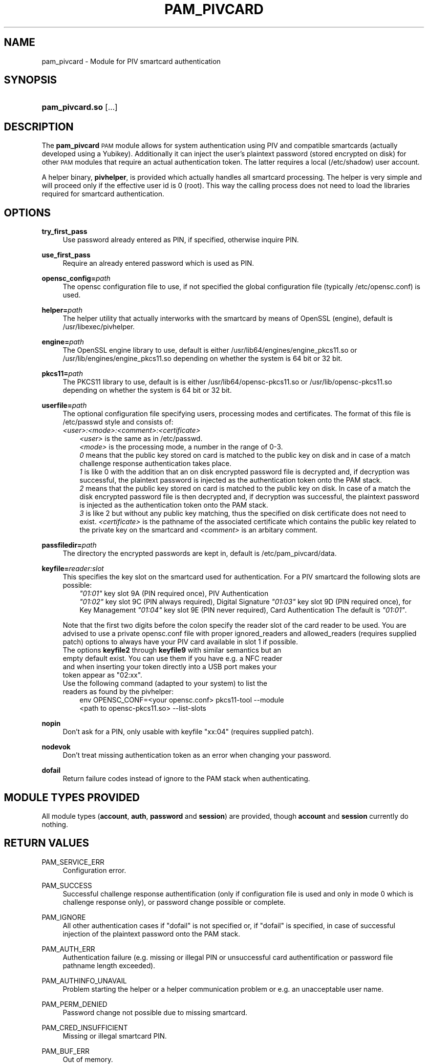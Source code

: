 .TH "PAM_PIVCARD" "8" "04/01/2015" "" ""
.ie \n(.g .ds Aq \(aq
.el       .ds Aq '
.nh
.ad l
.SH "NAME"
pam_pivcard \- Module for PIV smartcard authentication
.SH "SYNOPSIS"
.HP \w'\fBpam_pivcard\&.so\fR\ 'u
\fBpam_pivcard\&.so\fR [\&.\&.\&.]
.SH "DESCRIPTION"
.PP
The \fBpam_pivcard\fR \s-1PAM\s0 module allows for system authentication using PIV and compatible smartcards (actually developed using a Yubikey). Additionally it can inject the user's plaintext password (stored encrypted on disk) for other \s-1PAM\s0 modules that require an actual authentication token. The latter requires a local (/etc/shadow) user account.
.PP
A helper binary, \fBpivhelper\fR, is provided which actually handles all smartcard processing. The helper is very simple and will proceed only if the effective user id is 0 (root). This way the calling process does not need to load the libraries required for smartcard authentication.
.SH "OPTIONS"
.PP
\fBtry_first_pass\fR
.RS 4
Use password already entered as PIN, if specified, otherwise inquire PIN.
.RE
.PP
\fBuse_first_pass\fR
.RS 4
Require an already entered password which is used as PIN.
.RE
.PP
\fBopensc_config=\fR\fB\fIpath\fR\fR
.RS 4
The opensc configuration file to use, if not specified the global configuration file (typically /etc/opensc.conf) is used.
.RE
.PP
\fBhelper=\fR\fB\fIpath\fR\fR
.RS 4
The helper utility that actually interworks with the smartcard by means of OpenSSL (engine), default is /usr/libexec/pivhelper.
.RE
.PP
\fBengine=\fR\fB\fIpath\fR\fR
.RS 4
The OpenSSL engine library to use, default is either /usr/lib64/engines/engine_pkcs11.so or /usr/lib/engines/engine_pkcs11.so depending on whether the system is 64 bit or 32 bit.
.RE
.PP
\fBpkcs11=\fR\fB\fIpath\fR\fR
.RS 4
The PKCS11 library to use, default is is either /usr/lib64/opensc-pkcs11.so or /usr/lib/opensc-pkcs11.so depending on whether the system is 64 bit or 32 bit.
.RE
.PP
\fBuserfile=\fR\fB\fIpath\fR\fR
.RS 4
The optional configuration file specifying users, processing modes and certificates. The format of this file is /etc/passwd style and consists of:
.TP
\fR\fB\fI<user>:<mode>:<comment>:<certificate>\fR\fR
.TP
.RS -4
\fR\fB\fI<user>\fR\fR is the same as in /etc/passwd.
\fR\fB\fI<mode>\fR\fR is the processing mode, a number in the range of 0-3.
\fR\fB\fI 0\fR\fR means that the public key stored on card is matched to the public key on disk and in case of a match challenge response authentication takes place.
\fR\fB\fI 1\fR\fR is like 0 with the addition that an on disk encrypted password file is decrypted and, if decryption was successful, the plaintext password is injected as the authentication token onto the PAM stack.
\fR\fB\fI 2\fR\fR means that the public key stored on card is matched to the public key on disk. In case of a match the disk encrypted password file is then decrypted and, if decryption was successful, the plaintext password is injected as the authentication token onto the PAM stack.
\fR\fB\fI 3\fR\fR is like 2 but without any public key matching, thus the specified on disk certificate does not need to exist.
\fR\fB\fI<certificate>\fR\fR is the pathname of the associated certificate which contains the public key related to the private key on the smartcard and \fR\fB\fI<comment>\fR\fR is an arbitary comment.
.RS 4
.RE
.PP
\fBpassfiledir=\fR\fB\fIpath\fR\fR
.RS 4
The directory the encrypted passwords are kept in, default is /etc/pam_pivcard/data.
.RE
.PP
\fBkeyfile=\fR\fB\fIreader:slot\fR\fR
.RS 4
This specifies the key slot on the smartcard used for authentication. For a PIV smartcard the following slots are possible:
.TP
.RS -4
\fR\fB\fI"01:01"\fR\fR key slot 9A (PIN required once), PIV Authentication
\fR\fB\fI"01:02"\fR\fR key slot 9C (PIN always required), Digital Signature
\fR\fB\fI"01:03"\fR\fR key slot 9D (PIN required once), for Key Management
\fR\fB\fI"01:04"\fR\fR key slot 9E (PIN never required), Card Authentication
The default is \fR\fB\fI"01:01"\fR\fR.
.PP
.RS 4
Note that the first two digits before the colon specify the reader slot of the card reader to be used. You are advised to use a private opensc.conf file with proper ignored_readers and allowed_readers (requires supplied patch) options to always have your PIV card available in slot 1 if possible.
.TP
The options \fBkeyfile2\fR through \fBkeyfile9\fR with similar semantics but an empty default exist. You can use them if you have e.g. a NFC reader and when inserting your token directly into a USB port makes your token appear as "02:xx".
.TP
Use the following command (adapted to your system) to list the readers as found by the pivhelper:
.TP
.RS -4
env OPENSC_CONF=<your opensc.conf> pkcs11-tool --module <path to opensc-pkcs11.so> --list-slots
.RS 4
.RE
.PP
\fBnopin\fR
.RS 4
Don't ask for a PIN, only usable with keyfile "xx:04" (requires supplied patch).
.RE
.PP
\fBnodevok\fR
.RS 4
Don't treat missing authentication token as an error when changing your password.
.RE
.PP
\fBdofail\fR
.RS 4
Return failure codes instead of ignore to the PAM stack when authenticating.
.SH "MODULE TYPES PROVIDED"
.PP
All module types (\fBaccount\fR, \fBauth\fR, \fBpassword\fR and \fBsession\fR) are provided, though \fBaccount\fR and \fBsession\fR currently do nothing.
.SH "RETURN VALUES"
.RE
.PP
PAM_SERVICE_ERR
.RS 4
Configuration error.
.RE
.PP
PAM_SUCCESS
.RS 4
Successful challenge response authentification (only if configuration file is used and only in mode 0 which is challenge response only), or password change possible or complete.
.RE
.PP
PAM_IGNORE
.RS 4
All other authentication cases if "dofail" is not specified or, if "dofail" is specified, in case of successful injection of the plaintext password onto the PAM stack.
.RE
.PP
PAM_AUTH_ERR
.RS 4
Authentication failure (e.g. missing or illegal PIN or unsuccessful card authentification or password file pathname length exceeded).
.RE
.PP
PAM_AUTHINFO_UNAVAIL
.RS 4
Problem starting the helper or a helper communication problem or e.g. an unacceptable user name.
.RE
.PP
PAM_PERM_DENIED
.RS 4
Password change not possible due to missing smartcard.
.RE
.PP
PAM_CRED_INSUFFICIENT
.RS 4
Missing or illegal smartcard PIN.
.RE
.PP
PAM_BUF_ERR
.RS 4
Out of memory.
.RE
.SH "SEE ALSO"
.PP
\fBopenssl\fR(1),
\fBopensc-tool\fR(1),
\fBpam.d\fR(5),
\fBpam\fR(8)
.SH "AUTHOR"
.PP
pam_pivcard was written by Andreas Steinmetz.
